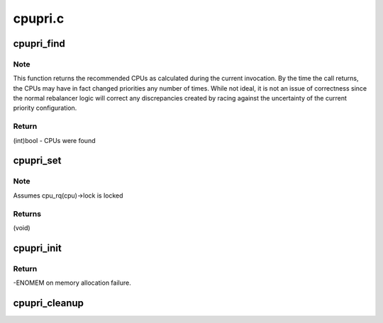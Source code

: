 .. -*- coding: utf-8; mode: rst -*-

========
cpupri.c
========


.. _`cpupri_find`:

cpupri_find
===========

.. c:function:: int cpupri_find (struct cpupri *cp, struct task_struct *p, struct cpumask *lowest_mask)

    find the best (lowest-pri) CPU in the system

    :param struct cpupri \*cp:
        The cpupri context

    :param struct task_struct \*p:
        The task

    :param struct cpumask \*lowest_mask:
        A mask to fill in with selected CPUs (or NULL)



.. _`cpupri_find.note`:

Note
----

This function returns the recommended CPUs as calculated during the
current invocation.  By the time the call returns, the CPUs may have in
fact changed priorities any number of times.  While not ideal, it is not
an issue of correctness since the normal rebalancer logic will correct
any discrepancies created by racing against the uncertainty of the current
priority configuration.



.. _`cpupri_find.return`:

Return
------

(int)bool - CPUs were found



.. _`cpupri_set`:

cpupri_set
==========

.. c:function:: void cpupri_set (struct cpupri *cp, int cpu, int newpri)

    update the cpu priority setting

    :param struct cpupri \*cp:
        The cpupri context

    :param int cpu:
        The target cpu

    :param int newpri:
        The priority (INVALID-RT99) to assign to this CPU



.. _`cpupri_set.note`:

Note
----

Assumes cpu_rq(cpu)->lock is locked



.. _`cpupri_set.returns`:

Returns
-------

(void)



.. _`cpupri_init`:

cpupri_init
===========

.. c:function:: int cpupri_init (struct cpupri *cp)

    initialize the cpupri structure

    :param struct cpupri \*cp:
        The cpupri context



.. _`cpupri_init.return`:

Return
------

-ENOMEM on memory allocation failure.



.. _`cpupri_cleanup`:

cpupri_cleanup
==============

.. c:function:: void cpupri_cleanup (struct cpupri *cp)

    clean up the cpupri structure

    :param struct cpupri \*cp:
        The cpupri context

